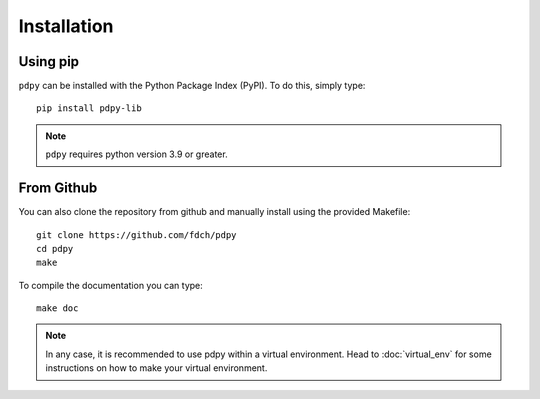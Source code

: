 Installation
============

Using pip
---------

``pdpy`` can be installed with the Python Package Index (PyPI).
To do this, simply type::
  
  pip install pdpy-lib

.. note::

  ``pdpy`` requires python version 3.9 or greater.


From Github
-----------

You can also clone the repository from github 
and manually install using the provided Makefile::
  
  git clone https://github.com/fdch/pdpy
  cd pdpy
  make

To compile the documentation you can type::
  
  make doc


.. note::
  
  In any case, it is recommended to use pdpy within a virtual environment.
  Head to :doc:`virtual_env` for some instructions on how to make your virtual environment.

